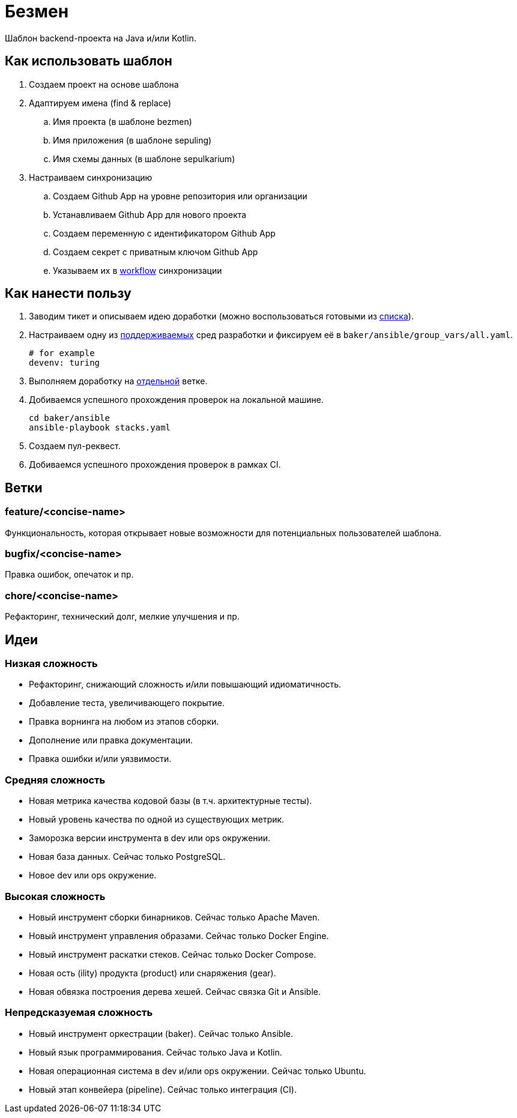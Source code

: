 = Безмен

Шаблон backend-проекта на Java и/или Kotlin.

== Как использовать шаблон

. Создаем проект на основе шаблона
. Адаптируем имена (find & replace)
.. Имя проекта (в шаблоне bezmen)
.. Имя приложения (в шаблоне sepuling)
.. Имя схемы данных (в шаблоне sepulkarium)
. Настраиваем синхронизацию
.. Создаем Github App на уровне репозитория или организации
.. Устанавливаем Github App для нового проекта
.. Создаем переменную с идентификатором Github App
.. Создаем секрет с приватным ключом Github App
.. Указываем их в link:.github/workflows/template.yaml[workflow] синхронизации

== Как нанести пользу

. Заводим тикет и описываем идею доработки (можно воспользоваться готовыми из <<идеи,списка>>).
. Настраиваем одну из link:stack/gear/env[поддерживаемых] сред разработки и фиксируем её в `baker/ansible/group_vars/all.yaml`.
+
[source,yaml]
----
# for example
devenv: turing
----
. Выполняем доработку на <<ветки,отдельной>> ветке.
. Добиваемся успешного прохождения проверок на локальной машине.
+
[source,bash]
----
cd baker/ansible
ansible-playbook stacks.yaml
----
. Создаем пул-реквест.
. Добиваемся успешного прохождения проверок в рамках CI.

== Ветки

=== feature/<concise-name>

Функциональность, которая открывает новые возможности для потенциальных пользователей шаблона.

=== bugfix/<concise-name>

Правка ошибок, опечаток и пр.

=== chore/<concise-name>

Рефакторинг, технический долг, мелкие улучшения и пр.

== Идеи

=== Низкая сложность

- Рефакторинг, снижающий сложность и/или повышающий идиоматичность.
- Добавление теста, увеличивающего покрытие.
- Правка ворнинга на любом из этапов сборки.
- Дополнение или правка документации.
- Правка ошибки и/или уязвимости.

=== Средняя сложность

- Новая метрика качества кодовой базы (в т.ч. архитектурные тесты).
- Новый уровень качества по одной из существующих метрик.
- Заморозка версии инструмента в dev или ops окружении.
- Новая база данных. Сейчас только PostgreSQL.
- Новое dev или ops окружение.

=== Высокая сложность

- Новый инструмент сборки бинарников. Сейчас только Apache Maven.
- Новый инструмент управления образами. Сейчас только Docker Engine.
- Новый инструмент раскатки стеков. Сейчас только Docker Compose.
- Новая ость (ility) продукта (product) или снаряжения (gear).
- Новая обвязка построения дерева хешей. Сейчас связка Git и Ansible.

=== Непредсказуемая сложность

- Новый инструмент оркестрации (baker). Сейчас только Ansible.
- Новый язык программирования. Сейчас только Java и Kotlin.
- Новая операционная система в dev и/или ops окружении. Сейчас только Ubuntu.
- Новый этап конвейера (pipeline). Сейчас только интеграция (CI).
